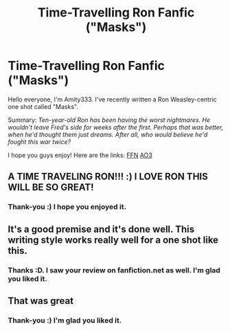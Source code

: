 #+TITLE: Time-Travelling Ron Fanfic ("Masks")

* Time-Travelling Ron Fanfic ("Masks")
:PROPERTIES:
:Author: Emily6347
:Score: 10
:DateUnix: 1599968901.0
:DateShort: 2020-Sep-13
:FlairText: Self-Promotion
:END:
Hello everyone, I'm Amity333. I've recently written a Ron Weasley-centric one shot called "Masks".

Summary: /Ten-year-old Ron has been having the worst nightmares. He wouldn't leave Fred's side for weeks after the first. Perhaps that was better, when he'd thought them just dreams. After all, who would believe he'd fought this war twice?/

I hope you guys enjoy! Here are the links: [[https://www.fanfiction.net/s/13695419/1/Masks][FFN]] [[https://archiveofourown.org/works/26415094][AO3]]


** A TIME TRAVELING RON!!! :) I LOVE RON THIS WILL BE SO GREAT!
:PROPERTIES:
:Score: 7
:DateUnix: 1599973458.0
:DateShort: 2020-Sep-13
:END:

*** Thank-you :) I hope you enjoyed it.
:PROPERTIES:
:Author: Emily6347
:Score: 2
:DateUnix: 1599981045.0
:DateShort: 2020-Sep-13
:END:


** It's a good premise and it's done well. This writing style works really well for a one shot like this.
:PROPERTIES:
:Author: A2i9
:Score: 4
:DateUnix: 1599975179.0
:DateShort: 2020-Sep-13
:END:

*** Thanks :D. I saw your review on fanfiction.net as well. I'm glad you liked it.
:PROPERTIES:
:Author: Emily6347
:Score: 2
:DateUnix: 1599981101.0
:DateShort: 2020-Sep-13
:END:


** That was great
:PROPERTIES:
:Author: The_BadJuju
:Score: 3
:DateUnix: 1599978856.0
:DateShort: 2020-Sep-13
:END:

*** Thank-you :) I'm glad you liked it.
:PROPERTIES:
:Author: Emily6347
:Score: 2
:DateUnix: 1599981131.0
:DateShort: 2020-Sep-13
:END:
